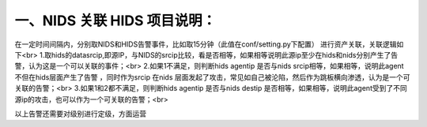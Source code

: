 一、NIDS 关联 HIDS 项目说明：
====
在一定时间间隔内，分别取NIDS和HIDS告警事件，比如取15分钟（此值在conf/setting.py下配置）
进行资产关联，关联逻辑如下<br>
1.取hids的datasrcip,即源IP，与NIDS的srcip比较，看是否相等，如果相等说明此源ip至少在hids和nids分别产生了告警，认为这是一个可以关联的事件；<br>
2.如果1不满足，则判断hids agentip 是否与nids srcip相等，如果相等，说明此agent不但在hids层面产生了告警 ，同时作为srcip 在nids
层面发起了攻击，常见如自己被沦陷，然后作为跳板横向渗透，认为是一个可关联的告警；<br>
3.如果1和2都不满足，则判断hids agentip 是否与nids destip
是否相等，如果相等，说明此agent受到了不同源ip的攻击，也可以作为一个可关联的告警；<br>

以上告警还需要对级别进行定级，方面运营

